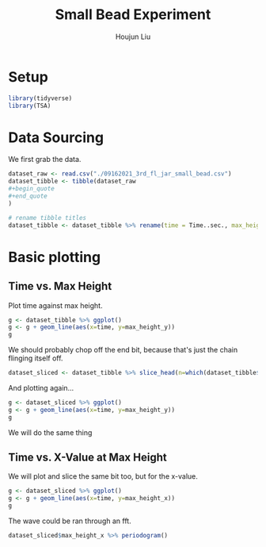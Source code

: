 #+TITLE: Small Bead Experiment
#+AUTHOR: Houjun Liu

#+PROPERTY: header-args :tangle :results verbatim :session smallbead

* Setup
#+begin_src R
library(tidyverse)
library(TSA)
#+end_src

* Data Sourcing 
We first grab the data.

#+begin_src R
dataset_raw <- read.csv("./09162021_3rd_fl_jar_small_bead.csv")
dataset_tibble <- tibble(dataset_raw
#+begin_quote
#+end_quote
)

# rename tibble titles
dataset_tibble <- dataset_tibble %>% rename(time = Time..sec., max_height_x=Max.Height.X, max_height_y=Max.Height.Y)
#+end_src

* Basic plotting

** Time vs. Max Height
Plot time against max height.

#+begin_src R :results output graphics :file smallbead_time_vs_height.png
g <- dataset_tibble %>% ggplot()
g <- g + geom_line(aes(x=time, y=max_height_y))
g
#+end_src

[[file:smallbead_time_vs_height.png]]


We should probably chop off the end bit, because that's just the chain flinging itself off.

#+begin_src R
dataset_sliced <- dataset_tibble %>% slice_head(n=which(dataset_tibble$max_height_y == max(dataset_tibble$max_height_y)))
#+end_src

And plotting again...

#+begin_src R :results output graphics :file smallbead_time_vs_height_sliced.png
g <- dataset_sliced %>% ggplot()
g <- g + geom_line(aes(x=time, y=max_height_y))
g
#+end_src

[[file:smallbead_time_vs_height_sliced.png]]


We will do the same thing

** Time vs. X-Value at Max Height
:PROPERTIES:
:ID:       6C15CE08-EAD6-4BF0-AEA7-371F0869CBD9
:END:

We will plot and slice the same bit too, but for the x-value.

#+begin_src R :results output graphics :file smallbead_time_vs_x_at_max_sliced.png
g <- dataset_sliced %>% ggplot()
g <- g + geom_line(aes(x=time, y=max_height_x))
g
#+end_src

[[file:smallbead_time_vs_x_at_max_sliced.png]]

The wave could be ran through an fft.

#+begin_src R :results output graphics :file smallbead_time_vs_x_at_max_sliced_FFT.png
dataset_sliced$max_height_x %>% periodogram()
#+end_src

[[file:smallbead_time_vs_x_at_max_sliced_FFT.png]]
